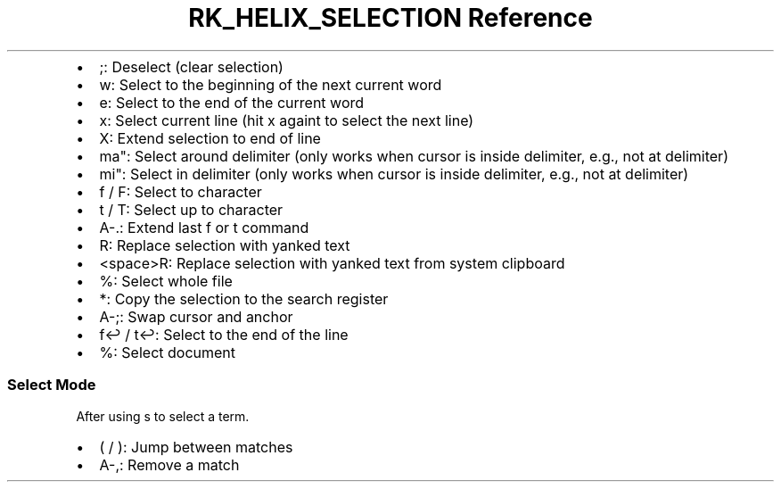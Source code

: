 .\" Automatically generated by Pandoc 3.6
.\"
.TH "RK_HELIX_SELECTION Reference" "" "" ""
.IP \[bu] 2
\f[CR];\f[R]: Deselect (clear selection)
.IP \[bu] 2
\f[CR]w\f[R]: Select to the beginning of the next current word
.IP \[bu] 2
\f[CR]e\f[R]: Select to the end of the current word
.IP \[bu] 2
\f[CR]x\f[R]: Select current line (hit \f[CR]x\f[R] againt to select the
next line)
.IP \[bu] 2
\f[CR]X\f[R]: Extend selection to end of line
.IP \[bu] 2
\f[CR]ma\[dq]\f[R]: Select around delimiter (only works when cursor is
inside delimiter, e.g., not at delimiter)
.IP \[bu] 2
\f[CR]mi\[dq]\f[R]: Select in delimiter (only works when cursor is
inside delimiter, e.g., not at delimiter)
.IP \[bu] 2
\f[CR]f\f[R] / \f[CR]F\f[R]: Select to character
.IP \[bu] 2
\f[CR]t\f[R] / \f[CR]T\f[R]: Select up to character
.IP \[bu] 2
\f[CR]A\-.\f[R]: Extend last \f[CR]f\f[R] or \f[CR]t\f[R] command
.IP \[bu] 2
\f[CR]R\f[R]: Replace selection with yanked text
.IP \[bu] 2
\f[CR]<space>R\f[R]: Replace selection with yanked text from system
clipboard
.IP \[bu] 2
\f[CR]%\f[R]: Select whole file
.IP \[bu] 2
\f[CR]*\f[R]: Copy the selection to the search register
.IP \[bu] 2
\f[CR]A\-;\f[R]: Swap cursor and anchor
.IP \[bu] 2
\f[CR]f↩\f[R] / \f[CR]t↩\f[R]: Select to the end of the line
.IP \[bu] 2
\f[CR]%\f[R]: Select document
.SS Select Mode
After using \f[CR]s\f[R] to select a term.
.IP \[bu] 2
\f[CR](\f[R] / \f[CR])\f[R]: Jump between matches
.IP \[bu] 2
\f[CR]A\-,\f[R]: Remove a match
